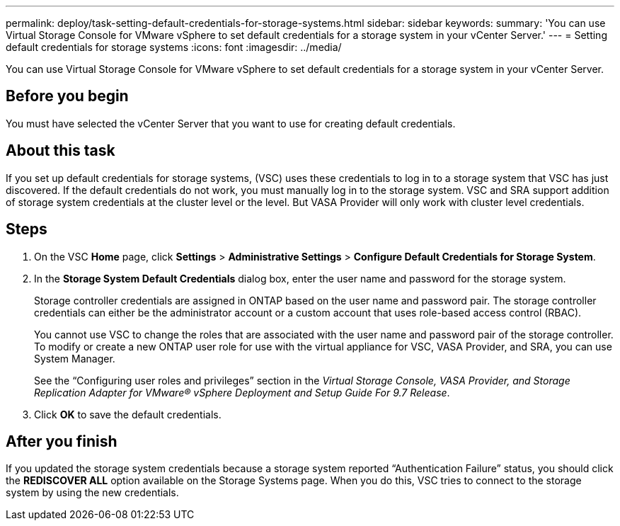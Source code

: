 ---
permalink: deploy/task-setting-default-credentials-for-storage-systems.html
sidebar: sidebar
keywords: 
summary: 'You can use Virtual Storage Console for VMware vSphere to set default credentials for a storage system in your vCenter Server.'
---
= Setting default credentials for storage systems
:icons: font
:imagesdir: ../media/

[.lead]
You can use Virtual Storage Console for VMware vSphere to set default credentials for a storage system in your vCenter Server.

== Before you begin

You must have selected the vCenter Server that you want to use for creating default credentials.

== About this task

If you set up default credentials for storage systems, (VSC) uses these credentials to log in to a storage system that VSC has just discovered. If the default credentials do not work, you must manually log in to the storage system. VSC and SRA support addition of storage system credentials at the cluster level or the level. But VASA Provider will only work with cluster level credentials.

== Steps

. On the VSC *Home* page, click *Settings* > *Administrative Settings* > *Configure Default Credentials for Storage System*.
. In the *Storage System Default Credentials* dialog box, enter the user name and password for the storage system.
+
Storage controller credentials are assigned in ONTAP based on the user name and password pair. The storage controller credentials can either be the administrator account or a custom account that uses role-based access control (RBAC).
+
You cannot use VSC to change the roles that are associated with the user name and password pair of the storage controller. To modify or create a new ONTAP user role for use with the virtual appliance for VSC, VASA Provider, and SRA, you can use System Manager.
+
See the "`Configuring user roles and privileges`" section in the _Virtual Storage Console, VASA Provider, and Storage Replication Adapter for VMware® vSphere Deployment and Setup Guide For 9.7 Release_.

. Click *OK* to save the default credentials.

== After you finish

If you updated the storage system credentials because a storage system reported "`Authentication Failure`" status, you should click the *REDISCOVER ALL* option available on the Storage Systems page. When you do this, VSC tries to connect to the storage system by using the new credentials.
